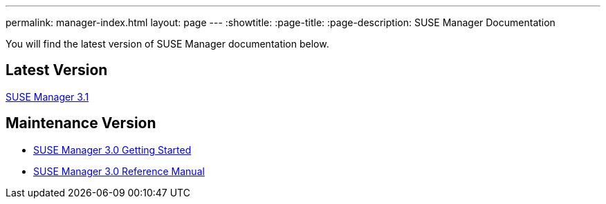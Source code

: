 ---
permalink: manager-index.html
layout: page
---
:showtitle:
:page-title:
:page-description: SUSE Manager Documentation

You will find the latest version of SUSE Manager documentation below.

== Latest Version

link:manager31-index.adoc[SUSE Manager 3.1]

== Maintenance Version

* https://www.suse.com/documentation/suse-manager-3/book_suma3_quickstart_3/data/quickstart_chapt_overview_requirements.html[SUSE Manager 3.0 Getting Started]

* https://www.suse.com/documentation/suse-manager-3/book_suma_reference_manual_3/data/book_suma_reference_manual_3.html[SUSE Manager 3.0 Reference Manual]
